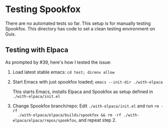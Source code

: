 * Testing Spookfox

There are no automated tests so far. This setup is for manually testing Spookfox. This directory has
code to set a clean testing environment on Guix.

** Testing with Elpaca

As prompted by #39, here's how I tested the issue:

1. Load latest stable emacs: =cd test; direnv allow=
2. Start Emacs with just spookfox loaded; =emacs --init-dir ./with-elpaca=

   This starts Emacs, installs Elpaca and Spookfox as setup defined in =./with-elpaca/init.el=
3. Change Spookfox branch/repo: Edit =./with-elpaca/init.el= and run =rm -rf
   ./with-elpaca/elpaca/builds/spookfox && rm -rf ./with-elpaca/elpaca/repos/spookfox=, and
   repeat step 2.
